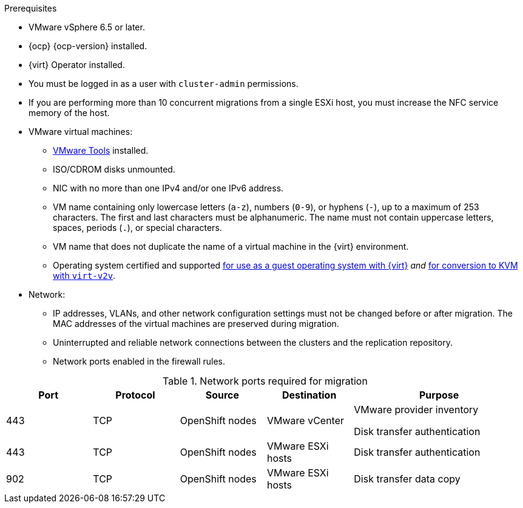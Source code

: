 // Module included in the following assemblies:
//
// * documentation/doc-Migration_Toolkit_for_Virtualization/master.adoc

[id="installing-mtv-console_{context}"]
ifdef::web[]
= Installing {the-lc} {project-full} by using the {ocp} web console

You can install {the-lc} {project-first} by using the {ocp} web console.
endif::[]
ifdef::cli[]
= Installing {the-lc} {project-full} from the CLI

You can install {the-lc} {project-first} from the command line interface (CLI).
endif::[]

.Prerequisites

* VMware vSphere 6.5 or later.
* {ocp} {ocp-version} installed.
* {virt} Operator installed.
* You must be logged in as a user with `cluster-admin` permissions.
* If you are performing more than 10 concurrent migrations from a single ESXi host, you must increase the NFC service memory of the host.

* VMware virtual machines:
** link:https://www.vmware.com/support/ws5/doc/new_guest_tools_ws.html[VMware Tools] installed.
** ISO/CDROM disks  unmounted.
** NIC with no more than one IPv4 and/or one IPv6 address.
** VM name containing only lowercase letters (`a-z`), numbers (`0-9`), or hyphens (`-`), up to a maximum of 253 characters. The first and last characters must be alphanumeric. The name must not contain uppercase letters, spaces, periods (`.`), or special characters.
** VM name that does not duplicate the name of a virtual machine in the {virt} environment.
** Operating system certified and supported link:https://access.redhat.com/articles/973163#ocpvirt[for use as a guest operating system with {virt}] _and_ link:https://access.redhat.com/articles/1351473[for conversion to KVM with `virt-v2v`].

* Network:
** IP addresses, VLANs, and other network configuration settings must not be changed before or after migration. The MAC addresses of the virtual machines are preserved during migration.
** Uninterrupted and reliable network connections between the clusters and the replication repository.
** Network ports enabled in the firewall rules.

[cols="1,1,1,1,2",options="header"]
.Network ports required for migration
|===
|Port |Protocol |Source |Destination |Purpose

|443
|TCP
|OpenShift nodes
|VMware vCenter
a|VMware provider inventory

Disk transfer authentication

|443
|TCP
|OpenShift nodes
|VMware ESXi hosts
|Disk transfer authentication

|902
|TCP
|OpenShift nodes
|VMware ESXi hosts
|Disk transfer data copy
|===

.Procedure

ifdef::web[]
. In the {ocp} web console, navigate to *Operators* -> *OperatorHub*.
. Use the *Filter by keyword* field to search for *{operator}*.
ifeval::["{build}" == "upstream"]
+
[NOTE]
====
The {operator-name} is a Community Operator. Red Hat does not support Community Operators.
====
endif::[]
. Click the {operator-name} and then click *Install*.
. On the *Install Operator* page, click *Install*.
. Click *Operators* -> *Installed Operators* to verify that the {operator-name} appears in the *{namespace}* project with the status *Succeeded*.
. Click the {operator-name}.
. Under *Provided APIs*, locate the *ForkliftController*, and click *Create Instance*.
. Click *Create*.
. Click *Workloads* -> *Pods* to verify that the {project-short} pods are running.
endif::[]
ifdef::cli[]

. Create the {namespace} project:
+
[source,terminal,subs="attributes+"]
----
$ cat << EOF | oc apply -f -
apiVersion: project.openshift.io/v1
kind: Project
metadata:
  name: {namespace}
EOF
----

. Create an `OperatorGroup` CR called `migration`:
+
[source,terminal,subs="attributes+"]
----
$ cat << EOF | oc apply -f -
apiVersion: operators.coreos.com/v1
kind: OperatorGroup
metadata:
  name: migration
  namespace: {namespace}
spec:
  targetNamespaces:
    - {namespace}
EOF
----

. Create a `Subscription` CR for the Operator:
ifeval::["{build}" == "upstream"]
+
[source,terminal,subs="attributes+"]
----
$ cat << EOF | oc apply -f -
apiVersion: operators.coreos.com/v1alpha1
kind: Subscription
metadata:
  name: {operator}
  namespace: {namespace}
spec:
  channel: development
  installPlanApproval: Automatic
  name: {operator}
  source: community-operators
  sourceNamespace: openshift-marketplace
  startingCSV: "konveyor-forklift-operator.v2.0.0-beta.0"
EOF
----
endif::[]
ifeval::["{build}" == "downstream"]
+
[source,terminal,subs="attributes+"]
----
$ cat << EOF | oc apply -f -
apiVersion: operators.coreos.com/v1alpha1
kind: Subscription
metadata:
  name: {operator}
  namespace: {namespace}
spec:
  channel: release-v2.0.0-beta
  installPlanApproval: Automatic
  name: {operator}
  source: redhat-operators
  sourceNamespace: openshift-marketplace
  startingCSV: "mtv-operator.v2.0.0-beta.1"
EOF
----
endif::[]

. Create a `ForkliftController` CR:
+
[source,terminal,subs="attributes+"]
----
$ cat << EOF | oc apply -f -
apiVersion: forklift.konveyor.io/v1beta1
kind: ForkliftController
metadata:
  name: forklift-controller
  namespace: {namespace}
spec:
  olm_managed: true
EOF
----

. Verify that the {project-short} pods are running:
+
[source,terminal,subs="attributes+"]
----
$ oc get pods -n {namespace}
----
+
.Example output
----
NAME                                   READY   STATUS    RESTARTS   AGE
forklift-controller-788bdb4c69-mw268   2/2     Running   0          2m
forklift-operator-6bf45b8d8-qps9v      1/1     Running   0          5m
forklift-ui-7cdf96d8f6-xnw5n           1/1     Running   0          2m
----
endif::[]
